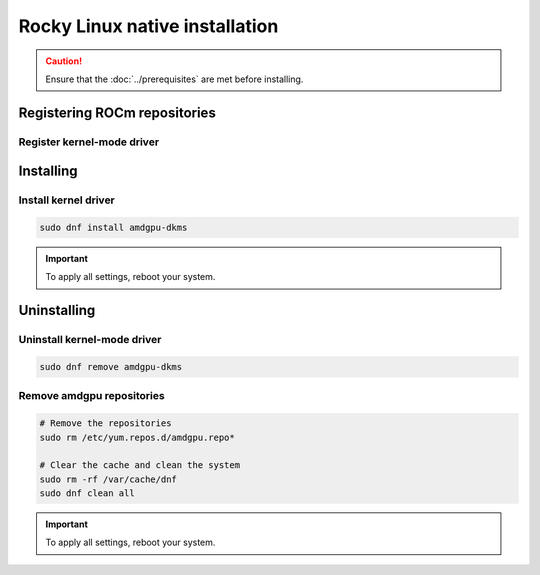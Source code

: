 .. meta::
  :description: Rocky Linux native installation
  :keywords: AMDGPU driver install, AMDGPU driver, driver installation instructions, Rocky Linux, Rocky Linux native installation, AMD

**********************************************************************************************
Rocky Linux native installation
**********************************************************************************************

.. caution::

    Ensure that the :doc:`../prerequisites` are met before installing.

.. _rl-register-repo:

Registering ROCm repositories
=====================================================

Register kernel-mode driver
----------------------------------------------------------------------------------------------------------

.. datatemplate:nodata::

    .. tab-set::
        {% for os_version in config.html_context['rl_version_numbers'] %}
        {% set os_major, _  = os_version.split('.') %}
        .. tab-item:: Rocky {{ os_version }}
            :sync: rl-{{ os_version }} rl-{{ os_major }}

            .. code-block:: bash
                :substitutions:

                sudo tee /etc/yum.repos.d/amdgpu.repo <<EOF
                [amdgpu]
                name=amdgpu
                baseurl=https://repo.radeon.com/amdgpu/|amdgpu_url_version|/el/{{ os_version }}/main/x86_64/
                enabled=1
                priority=50
                gpgcheck=1
                gpgkey=https://repo.radeon.com/rocm/rocm.gpg.key
                EOF
                sudo dnf clean all
        {% endfor %}

.. _rl-install:

Installing
=====================================================

Install kernel driver
----------------------------------------------------------------------------------------------------------

.. code-block:: bash

    sudo dnf install amdgpu-dkms

.. Important::

    To apply all settings, reboot your system.


.. _rl-package-manager-uninstall-driver:

Uninstalling
=====================================================

Uninstall kernel-mode driver
---------------------------------------------------------------------------

.. code-block:: bash

    sudo dnf remove amdgpu-dkms

Remove amdgpu repositories
---------------------------------------------------------------------------

.. code-block:: bash

    # Remove the repositories
    sudo rm /etc/yum.repos.d/amdgpu.repo*
    
    # Clear the cache and clean the system
    sudo rm -rf /var/cache/dnf
    sudo dnf clean all

.. Important::

    To apply all settings, reboot your system.
